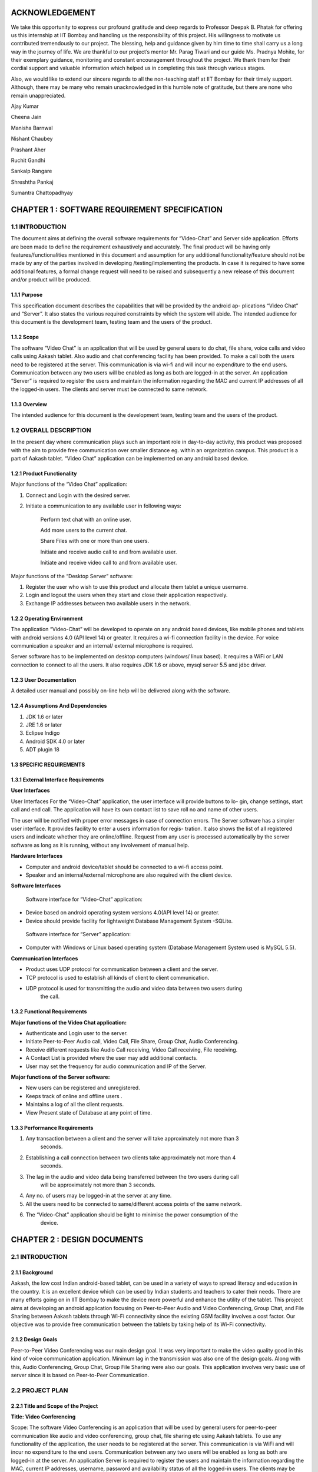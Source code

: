 ACKNOWLEDGEMENT
===============

We take this opportunity to express our profound gratitude and deep regards to Professor Deepak
B. Phatak for offering us this internship at IIT Bombay and handling us the responsibility of this
project. His willingness to motivate us contributed tremendously to our project. The blessing,
help and guidance given by him time to time shall carry us a long way in the journey of life.
We are thankful to our project’s mentor Mr. Parag Tiwari and our guide Ms. Pradnya
Mohite, for their exemplary guidance, monitoring and constant encouragement throughout the
project. We thank them for their cordial support and valuable information which helped us in
completing this task through various stages.

Also, we would like to extend our sincere regards to all the non-teaching staff at IIT Bombay
for their timely support. Although, there may be many who remain unacknowledged in this
humble note of gratitude, but there are none who remain unappreciated.

Ajay Kumar

Cheena Jain

Manisha Barnwal

Nishant Chaubey

Prashant Aher

Ruchit Gandhi

Sankalp Rangare

Shreshtha Pankaj

Sumantra Chattopadhyay

CHAPTER 1 : SOFTWARE REQUIREMENT SPECIFICATION
==================================================

1.1 INTRODUCTION
----------------
The document aims at defining the overall software requirements for “Video-Chat” and Server
side application. Efforts are been made to define the requirement exhaustively and accurately.
The final product will be having only features/functionalities mentioned in this document and
assumption for any additional functionality/feature should not be made by any of the parties
involved in developing /testing/implementing the products. In case it is required to have some
additional features, a formal change request will need to be raised and subsequently a new
release of this document and/or product will be produced.

1.1.1 Purpose
``````````````
This specification document describes the capabilities that will be provided by the android ap-
plications “Video Chat” and “Server”. It also states the various required constraints by which
the system will abide. The intended audience for this document is the development team, testing
team and the users of the product.

1.1.2 Scope
```````````
The software “Video Chat” is an application that will be used by general users to do chat, file
share, voice calls and video calls using Aakash tablet. Also audio and chat conferencing facility
has been provided. To make a call both the users need to be registered at the server. This
communication is via wi-fi and will incur no expenditure to the end users. Communication
between any two users will be enabled as long as both are logged-in at the server.
An application “Server” is required to register the users and maintain the information regarding
the MAC and current IP addresses of all the logged-in users. The clients and server must be
connected to same network.

1.1.3 Overview
``````````````
The intended audience for this document is the development team, testing team and the users of
the product.

1.2 OVERALL DESCRIPTION
------------------------
In the present day where communication plays such an important role in day-to-day activity,
this product was proposed with the aim to provide free communication over smaller distance
eg. within an organization campus. This product is a part of Aakash tablet.
“Video Chat” application can be implemented on any android based device.

1.2.1 Product Functionality
```````````````````````````
Major functions of the “Video Chat” application:

#. Connect and Login with the desired server.

#. Initiate a communication to any available user in following ways:

    Perform text chat with an online user.

    Add more users to the current chat.

    Share Files with one or more than one users.

    Initiate and receive audio call to and from available user.

    Initiate and receive video call to and from available user.

Major functions of the “Desktop Server” software:

1. Register the user who wish to use this product and allocate them tablet a unique username.

2. Login and logout the users when they start and close their application respectively.

3. Exchange IP addresses between two available users in the network.

1.2.2 Operating Environment
```````````````````````````
The application “Video-Chat” will be developed to operate on any android based devices,
like mobile phones and tablets with android versions 4.0 (API level 14) or greater. It
requires a wi-fi connection facility in the device. For voice communication a speaker and
an internal/ external microphone is required.

Server software has to be implemented on desktop computers (windows/ linux based). It
requires a WiFi or LAN connection to connect to all the users. It also requires JDK 1.6
or above, mysql server 5.5 and jdbc driver.

1.2.3 User Documentation
````````````````````````
A detailed user manual and possibly on-line help will be delivered along with the software.

1.2.4 Assumptions And Dependencies
```````````````````````````````````
1. JDK 1.6 or later

2. JRE 1.6 or later

3. Eclipse Indigo

4. Android SDK 4.0 or later

5. ADT plugin 18

1.3 SPECIFIC REQUIREMENTS
`````````````````````````
1.3.1 External Interface Requirements
`````````````````````````````````````
**User Interfaces**

User Interfaces For the “Video-Chat” application, the user interface will provide buttons to lo-
gin, change settings, start call and end call. The application will have its own contact list to save
roll no and name of other users.

The user will be notified with proper error messages in case of connection errors. The Server
software has a simpler user interface. It provides facility to enter a users information for regis-
tration. It also shows the list of all registered users and indicate whether they are online/offline.
Request from any user is processed automatically by the server software as long as it is running,
without any involvement of manual help.

**Hardware Interfaces**

• Computer and android device/tablet should be connected to a wi-fi access point.
• Speaker and an internal/external microphone are also required with the client device.

**Software Interfaces**

 Software interface for “Video-Chat” application:
  
• Device based on android operating system versions 4.0(API level 14) or greater.
• Device should provide facility for lightweight Database Management System -SQLite.

 Software interface for “Server” application:
  
• Computer with Windows or Linux based operating system (Database Management System used is MySQL 5.5).

**Communication Interfaces**

• Product uses UDP protocol for communication between a client and the server.
• TCP protocol is used to establish all kinds of client to client communication.
• UDP protocol is used for transmitting the audio and video data between two users during
    the call.
    
1.3.2 Functional Requirements
`````````````````````````````
**Major functions of the Video Chat application:**

• Authenticate and Login user to the server.
• Initiate Peer-to-Peer Audio call, Video Call, File Share, Group Chat, Audio Conferencing.
• Receive different requests like Audio Call receiving, Video Call receiving, File receiving.
• A Contact List is provided where the user may add additional contacts.
• User may set the frequency for audio communication and IP of the Server.

**Major functions of the Server software:**

• New users can be registered and unregistered.
• Keeps track of online and offline users .
• Maintains a log of all the client requests.
• View Present state of Database at any point of time.

1.3.3 Performance Requirements
`````````````````````````````
1. Any transaction between a client and the server will take approximately not more than 3
    seconds.
    
2. Establishing a call connection between two clients take approximately not more than 4
    seconds.
    
3. The lag in the audio and video data being transferred between the two users during call
    will be approximately not more than 3 seconds.
    
4. Any no. of users may be logged-in at the server at any time.

5. All the users need to be connected to same/different access points of the same network.
6. The “Video-Chat” application should be light to minimise the power consumption of the
    device.

CHAPTER 2 : DESIGN DOCUMENTS
============================
2.1 INTRODUCTION
----------------
2.1.1 Background
````````````````
Aakash, the low cost Indian android-based tablet, can be used in a variety of ways to spread
literacy and education in the country. It is an excellent device which can be used by Indian
students and teachers to cater their needs. There are many efforts going on in IIT Bombay
to make the device more powerful and enhance the utility of the tablet. This project aims at
developing an android application focusing on Peer-to-Peer Audio and Video Conferencing,
Group Chat, and File Sharing between Aakash tablets through Wi-Fi connectivity since the
existing GSM facility involves a cost factor. Our objective was to provide free communication
between the tablets by taking help of its Wi-Fi connectivity.

2.1.2 Design Goals
```````````````````
Peer-to-Peer Video Conferencing was our main design goal. It was very important to make
the video quality good in this kind of voice communication application. Minimum lag in the
transmission was also one of the design goals. Along with this, Audio Conferencing, Group
Chat, Group File Sharing were also our goals. This application involves very basic use of
server since it is based on Peer-to-Peer Communication.

2.2 PROJECT PLAN
----------------
2.2.1 Title and Scope of the Project
````````````````````````````````````
**Title: Video Conferencing**

Scope: The software Video Conferencing is an application that will be used by general users
for peer-to-peer communication like audio and video conferencing, group chat, file sharing etc
using Aakash tablets. To use any functionality of the application, the user needs to be registered
at the server. This communication is via WiFi and will incur no expenditure to the end users.
Communication between any two users will be enabled as long as both are logged-in at the
server. An application Server is required to register the users and maintain the information
regarding the MAC, current IP addresses, username, password and availability status of all the
logged-in users. The clients may be connected to same/different WiFi given both the routers are
registered at the same network. Server must be connected to same WiFi network.

2.2.2 Resource Requirements
```````````````````````````
**Hardware Requirements**

• The Server (Desktop/tablet) and Client (tablet) should have WiFi connectivity.
• To use the Video Conferencing application a headphone or headset and an internal micro-
    phone is required with the device.
    
**Software Requirements**
• Software interface for Video Conferencing application :
– Any device based on android operating system versions 4.0.3 and higher.
– Support for lightweight Database Management System SQLite.
• Software interface for Server software :
– Any computer with windows or linux based operating system (Database Management
    System used is MySQL).
– Any device based on android operating system versions 4.0.3 and higher (Database
    Management system used is SQLite).

2.2.3 Model Used (Iterative Model)
``````````````````````````````````
The Iterative lifecycle model does not attempt to start with a full specification of requirements.
Instead, development begins by specifying and implementing just part of the software, which
can then be reviewed in order to identify further requirements. This process is then repeated,
producing a new version of the software for each cycle of the model , until the product is ac-
cepted as shown below:

**A Requirements phase** - in which the requirements for the software are gathered and analyzed.
Iteration should eventually result in a requirements phase that produces a complete and
final specification of requirements. 

**A Design phase** - in which a software solution to meet the
requirements is designed. This may be a new design, or an extension of an earlier design. An
Implementation and Test phase - when the software is coded, integrated and tested. 
**A Review phase** - in which the software is evaluated, the current requirements are reviewed, and changes
and additions to requirements proposed.

2.2.4 Task List
````````````````
1 . Establish Connection between Server and Client using WiFi.
2 . Establishing Peer to Peer Connection.
3 . Database Management and Database Connectivity.
4 . Parsing the Messages in the server and updating the Database.
5 . Fetching IPs’ of all available users from server.
6 . Recording and Playing Audio in Aakash Tablet.
7 . Recording and Playing Video in Aakash tablet.
8 . Transmitting live audio peer-to-peer(Conference).
9 . Transmitting live video peer-to-peer(Call).
10 . Setting up of Calling Functionality between Clients for Video Call.
11 . Setting up of Calling Functionality between Clients for Audio Conference.
12 . Video Call Testing
13 . Audio Conference Call Testing
14 . Group Chat Testing along with Group File Sharing

2.3 DESIGN AND IMPLEMENTATION
-----------------------------
2.3.1 High Level Design Document
`````````````````````````````````
E-R Diagram
Server and Client Side

Use Case Diagram
• Server Application
– Purpose: To maintain a database which has data regarding the clients and to register
the clients.
∗ Providing login requests to the clients.
∗ Providing IP address to clients on proper request.
∗ Registering the clients.
∗ Manipulating data according to the request of clients.
∗ Maintaining log of the server.

• Audio Call between two users
– Purpose: to provide cheap facility of audio call between two users
∗ First the caller goes through the contact list to select a person to call and then
holds on it to find the option of calling
∗ The server checks if the user is available or not, if not it sends the message to
the caller that the user is not available, and if available it connects the call
∗ As soon as the call connects the receiver receives a pop up window showing an
incoming call which has two options : Accept and Reject.
∗ The receiver can accept the call by choosing the accept option and the call will
start and the two persons can communicate with each other.
∗ The receiver can also reject the call If he choses reject option.
∗ If the receiver does not receive the call, a missed call alert is shown.
∗ Once the call is accepted the receiver or the caller both have the option to end
the call, in which cases the communication between them will be put to an end.
• Audio call between multiple users
– Purpose: to provide cheap communication between many users who are within the
range of Wi-Fi.
∗ The sequence and stimulus is same as that of the two client user call expect that
the new users are added by the call initiator.

∗ if one user ends the call ,it doesnt affect the other users who are in the call.
• Video call between two users
– Purpose: to provide cheap video calling between two users who can be connected
via a Wi-Fi. Sequence events
∗ Client can start the video call via the call button, if the other client is available
the video call is connected and video streams are sent and received at both ends.
∗ Client can disconnect the call by the stop button.
∗ Other functionalities are same as that of the audio call.
15
CSE Department, IIT Bombay
• File transfer from one user to another
– Purpose: to send files as attachments which are present in the SD card of the sender
to receiver which is available on the connected Wi-Fi.
∗ The sender selects the file to be sent via a browse button, selects the contact to
which the file must be sent and sends the file .
∗ The file is sent only if the other user is available and is logged in.
∗ If the file is sent successfully ,a toast is shown at the sender side that the file
was successfully sent.
∗ If the file couldnt be sent to the other user, it shows the toast that the other user
is offline.
16
CSE Department, IIT Bombay
∗ When the file is received at the receiver side ,the receiver sees a toast that a
particular file ,from a particular sender is sent to the receiver.
• Group Chat application with file sharing.
– Purpose: To facilitate easy transfer of text and file among multiple users who are
within the range of wireless connectivity within same network.
∗ The user selects multiple/single contact from his contact list and starts the
Group Chat.
∗ A Group Chat is started by checking the list of online users from the server.
∗ A notification is sent to all selected online contacts about the Group chat.
∗ Each user can now chat with every other user in the Chat room.
17
CSE Department, IIT Bombay
∗ A file can be selected by clicking the Browse button and can be shared in the
chat room.
Class Diagram
The following diagrams shows different the user defined classes functional in our application:
18
CSE Department, IIT Bombay
Login Class
19
CSE Department, IIT Bombay
Home Class
20
CSE Department, IIT Bombay
Video Call Class
21
CSE Department, IIT Bombay
Audio Conferencing Class
22
CSE Department, IIT Bombay
Group Chat Class
23
CSE Department, IIT Bombay
File Sharing Class
24
CSE Department, IIT Bombay
Server Class
25
CSE Department, IIT Bombay
Functions of different Classes
1. CLIENT:
• DataBaseHandler : This class handles the client side database. When
first time application is installed, it creates a database contactManager with
three fields uid, name and owner. Primary key is uid+owner. Database
stores all the contact saved on the device. This class handles the operations
like add contact, delete contact in the contact list.
• TcpActivityAudio : This thread listens for incoming call requests from all
the users registered with server. When user receives a call It shows a alert
box with two options accept or reject. It creates a tcp connection with the
caller. And it sends and receives all the control messages during the call.
This tcp connection closes when either of side ends the call.
• TcpActivityFile : This thread listens for incoming fil transfer requests
from all the users registered with server. When user receives a request
It shows a alert box with two options accept or reject. It creates a tcp
connection with the caller. When user accept or reject the call, this tcp
connection is closed. Receive file Thread receives the file in background.
• TcpActivityVideo : This thread listens for incoming video call requests
from all the users registered with server. When user receives a video call
It shows a alert box with two options accept or reject. It creates a tcp con-
nection with the caller. And it sends and receives all the control messages
during the call. This tcp connection closes when either of side ends the
call.
• AccepCallThread : This thread starts working when user accepts the au-
dio call.
• RejectCallThread : This thread starts working when user rejects the video
call.
• AccepCallThreadF : This thread starts working when user accepts the file
transfer request.
26
CSE Department, IIT Bombay
• RejectCallThreadF : This thread starts working when user rejects the file
transfer request.
• AccepCallThreadV : This thread starts working when user accepts the
video call request.
• RejectCallThreadV : This thread starts working when user rejects the
video call request.
• PlayAudio : This thread starts working when a audio call starts. It plays
the UDP audio packets received from remote user.
• RecordSend : This thread starts when a audio call starts, It forms UDP
audio packets and send them to remote users.
• TcpConnection(Audio) : This thread makes a TCP connection with re-
mote user when user makes audio call.
• Contact : This class has two fields uid and name. Object of this class
represent the contact.
• ContactsFrag : This class maintains all the contact activities.
When user select a contact for audio/video/file this class initiates the threads
AudioConnection/VideoConnection/ConnectionProgress.
• AudioConnectionProgress : This thread starts working, when user se-
lects a contact for audio call. It shows the message like “user is not on-
line”,“contact is not registered on server” or “user is busy”. If user is online
it receives the IP of user from server and makes audio call.
• VideoConnectionProgress : This thread starts working, when user se-
lects a contact for video call. It shows the message like “user is not on-
line”,“contact is not registered on server” or “user is busy”. If user is online
it receives the IP of user from server and makes video call.
• ConnectionProgress : This thread starts working, when user selects a
contact for file transfer. It shows the message like “user is not online”,“contact
is not registered on server” or “user is busy”. If user is online it receives
the IP of user from server and makes file transfer request to remote user.
27
CSE Department, IIT Bombay
• SettingsFrag : This class is used to change password. User have to pro-
vide three things: Old password, new password and confirm passwod.
• FileShare : This class starts working when user makes a file transfer re-
quest to remote user.
• TcpConnection(File) : It establishes a TCP connection with remote user
to make a file transfer request.
• SendAsynFile : This background process starts when user send a file to
remote user.It shows a dialogue box to show the amount of file transferred.
• Login : This class loads when user starts the app. It fetches the user
preferences(server IP) saved on userthe device and send the login request
to the server. On succesful login Home intent is opened.
• PrefActivity : This class save the preferences of user on the device. User
can give his preference on the login page.
• Group audio conference call : This class handles the main functionality
of retrieving Ip’s of selected users(for audio conference) from the server
and sending them appropriate messages on clicking “start conference” and
“stop conference” button.
• SendIp : This class sends the List of Ip’s of all the users selected in the
audio conference, to each and every user in the conference. This class
starts when conference initiator starts the conference.
• SendAudioMessage : This class is used to send audio conference starting
request to the selected users from audio conferencing page.
• Send exit message : This class is used to send exit message to all the
users in the conference call. This class is invoked when any user leaves the
conference.
• ContactAdapter : This class creates a view for displaying the contacts of
the user with a checkbox(for selecting them for audio conference).
• FetchAsyncIp : This class fetches Ip’s of selected users(for audio confer-
ence) from the server.
28
CSE Department, IIT Bombay
• Group audio conference receive : This class handles the functionality
of receiving audio conference requests from other users and also actions to
be taken after receiving different types of requests.
• SendAcceptFlag : This class sends a confirmation to all users in the con-
ference call that he she has accepted the call request and is now starting
communication.
• saveMessages append : This class decodes messages received from other
users and performs actions according to received messages.
• Send exit message : This class is used to send message to all other users
in the conference call that he she has rejected the conference request.
• Group chat list : This class extends the fragment class, which is used to
generate the list of friends added by the user in the contats in the selected
fragment of group chat. Also the implementation of this class starts the
group chat between all the selected friends from the contact list by fetching
the IP address from the server.
• GroupchatActivity : This is the main UI class for having a group chat,
this class has its own layout for showing messages, the list for showing
online users and selecting the file and sending the same to the whole group.
The messages and file are sent in seperate threads to all the selected friends.
• SendMessage : Inner class of group chat activity to send messages to the
friends selected in the group chat.
• group message receive thread : A seperate thread which starts at the
home page, the thread handles all the messages requests on a particular
port, either it is a new group chat request or a new message or an exit
message. This thread also replies for a bad request.
• SendFile Group Thread : A thread class which spawn seperate threads
and manages all the spawned threads for sending, completion, failures of
the specified file to all the friends in the group simulataneously.
• ReceiveFile Group Thread : A thread class which spawn seperate threads
and manages all the spawned threads for validating file request with group
29
CSE Department, IIT Bombay
code start receiving, completion, failures of the file from the sending party,
a maximum of 3 simultaneously receive is possible.
• Send exit message : A thread class to inform all the friends in selected
group that the he has left the chat.
2. SERVER:
• VDOServer: It initiates the OnlineChecker and ServerTime threads. It
continuously listens at port 6500 for all client requests. It creates a new
ProcessPacket thread to process each received packet from a client.
• OnlineChecker:This class pings each online client every 5 minutes. If it
does not receive a reply it updates the database to mark the client as offline.
• ServerTime: Send the current time of the server to the requesting clients.
• ServerSetup: sets up the mysql server and connects to it by taking the
details from admin
• Layout:consists the main server frame
• ListUsers: shows the present number of online and offline users with their
names
• UserRegistration: registers a user, deletes him from the database and
forcefully kicks him out of the server when required
30
CSE Department, IIT Bombay
2.3.2 Data Flow Diagram
• Video Conferencing Application
2.3.3 Low Level Design Document
Algorithm & Flowchart
• Audio Call
– Client End:
1 . The Client either click on the name of the person in his/her own contact list
and if the client to be called is not in the contact list of the call-initiator client,
he can add the person to his contact list. a) Shehe needs to know the unique id
of the other person, he/she wants to add in his contact list and if the unique id
is found by the server at the server side, the server sends a message to the client
that the other user is not registered, otherwise adds this user to the contact of
the caller client.
31
CSE Department, IIT Bombay
2 . The server returns the ip add of the person who needs to get called, this
ip address is returned to the client who wants to initiate the call and the peer to
peer then gets started.
3 . Only clients who are registered at the server side can be called (with their
unique id) .
4 . Create 2 TCP sockets (to communicate with another online client)
5 . If the user wants to make a call, he has to click on the start button and if the
user wants to end a ongoing call, click on the stop button. If the other user is
not online, a toast is shown at the client side that the other client is not online.
6 . Else, for an Incoming Call, ringing gets started on the other side and a toast is
shown, showing the name of the person who is calling.
a . If “accept”,
i . Start call
ii . End call
b . Else if “reject”, reject call.
7 . If the client on the other side has rejected the call of the sendercaller client,
a toast is shown at hisher side that the user has rejected the call and the toast
which till now showed -connecting... now disappears.
8 . The audio packets are sent through the UDP protocol.
9 . The ringing and the call connecting process is handled by the TCP mechanism.
10 . Both the callers need to use the earphone to have better quality.
– Video Calling: Assuming that both client A and B are logged in:
1 . A TCP request is forwarded by Client A to B, if Client B is not busy it accepts
the request.
2 . A pop up window appears on Client Bs screen for accepting or rejecting the
video call.
3 . If Client B accepts the call, Client A is notified to start sending and receiv-
ing UDP packets to Client B and B also starts sending and receiving packets
simultaneously.
4 . The sending thread on both the clients prepare and extract the packets to be
sent in following way.
32
CSE Department, IIT Bombay
· Camera sends frames, which is compressed to JPEG for memory consump-
tion to the thread one by one which is combined with the audio recorded
in the buffer and a packet is formed which is sent via UDP connection as a
datagram packet.
· Along with audio and video data, audio length, video length and frame
numbers are also inserted in the packet.
· The receiving thread receives the packet and extracts the audio and video
data in different buffers. The JPEG image is drawn on canvas and the audio
is fed to track to be played.
5 . Any Client can end the call at any point of time. Then the other client is
notified about the end of call.
– File Share Assuming that the client A and B are online:
1 . A receiving thread always runs in the background of activity which listens to
the incoming request of file share from remote client.
2 . Client A selects a user from contacts list and selects file share option.
3 . A message is sent to server about the type of operation i.e. file share in this
case with username and UId.
4 . The server returns the IP address corresponding to that UID.
5 . A TCP request is forwarded to remote client which opens a pop-up window
on remote clients side which has accept and reject option.
· If remote client selects accept, then Client A is notified that the remote
client has accepted the request.
· Client A is taken to the main thread of file share where it can select the file
to be sent by OPEN button.
· It gives the list of the contents of SD card to be selected for file transfer.
· Once a file is selected, it can then be sent to the remote client by clicking
on the sent button.
· If the remote user rejects the request for file share, a message is sent to
Client A that its request has been rejected.
∗ It uses TCP protocol to send the file to remote client.
∗ While the file is being sent, a progress bar is shown and the file is sent in the
background using
33
CSE Department, IIT Bombay
– Group Chat. Algorithm for group Chat and Group File Share
1 .A GroupMessageReceive(GMR) Thread is running which is always listening
for a TCP socket connection on a specific port, when the user logs in for a
message or a new group chat request.
2 .A ReceiveFile Group Thread Thread is running which is always listening for
a TCP socket connection on a specific port, when the user logs in, for file valid
file request from a group.
3 .The chat starting party starts the chat by selecting a group of contacts from
his contact list and request the server for the online users and and process the
response accordingly.
4 If any user is online, a chat room is opened showing the list of online user/users,
sending the chat request to all the selected online user.
· Request contains:
· - who started the group chat.
· - A GroupChatCode with the userid, IP details of all the online users in the
34
CSE Department, IIT Bombay
group.
5 . Whenever a group chat request arrives, the corrosponding GMR thread in
response accepts the connection it accepts a list of IP address and sets the re-
ceived GroupChatCode as its own chat code, by this way every online user in
the chat has the same GroupChatCode.
6 . A MAP data structure is used to store the IP address and username of each
user. A groupchat flag is set to true whenever a group chat is started so that no
other group chat can be start.
7 . If the requested user is already busy in a chat he sends an exit message to the
requesting party, and that request is processed.
· An Exit message is sent by the busy party to the users in the received userid
IP list.
· The Exit message is interprated as left the room by all the users in the online
list and message is shown as User Left the room.
8 . Now online users in the room can either receive a message through a notifica-
tion(when ever he is on a homescreen ), he can go to the chat room by clicking
on Show chat button given in the group chat window and continue chat any time
till all the user are in the room.
· If no user is in the room a toast is shown for notification.
8 . Sending of messages are done in seperate threads(done for listening to new
connection request and proper real time communication in the network and
avoid delay and latency) for each user in the room (For each person in the
Map(Containg UID & IP), iteratively a new thread is started to send message).
· The sent messages are stored in an ArrayList which contains all the logs of
messages for the session.
9 . The GMR threads listnes the message request and spawns a thread to receive
the message and update the chat window andArraylist both.
10 . Group file share is also an option, to send file one at a time to all the users of
that particular chat room.
· This is done by creating threads for each user in the room to send file con-
currently to all users for.
11 . File receive thread filters file receive request by the group code.
35
CSE Department, IIT Bombay
· If group code matches it spawns a new thread which communicates with
the sending thread to continues to write file onto the disk.
· Notifications are shown for every file receive request and the status(On
Homescreen a Toast is shown).
· Message are logged in the room of user about the file and current status of
file(Success or Fail(ArrayList Updated)).
· A maximum of 3 file simultaneous receive is possible, to minimize the load
on devices.
· While receiving a file, also the user can send a file or chat(Network and
Device dependent).
· If ChatGroupode do not matches, it ignores the request.
12 . The messages for the a group chat session is stored in an ArrayList, which is
updated by the all the threads which receives a proper message request either
for a chat message, file share request, Exit requests.
13 .Closes Chat or exits from the Group chat.
· The thread sends an exit message to all the users in its MAP.
· Each receiving part modifies its GroupChatCode to maintain a proper flow
of data.
· The MAP is cleared which store user and IP details.
· The ArrayList containing the messages are cleared.
· The group chat flag is set to false and it starts listening new requests.
· A notification or toast saying
user has left the chat room.
14 . Group chat fragments added on start of group chat with selected users .
· The client side requests server for IPs of the selected users.
· When the client side receives IP address of the selected users, it saves those
IP address in a MAP structure with key as username and IP as value.
15 . Now, each person is sent the group code and IP addresses of the rest of the
persons in the group chat.
16 . The sending thread either sends a file or a message, and accordingly a receiv-
ing thread receives the message or file on two different ports.
· For each person in the map, iteratively a new thread is started to send mes-
sage/file request.
36
CSE Department, IIT Bombay
17 . When other users receive exit message from a particular user, the IP address
of that user is removed from the MAP and a new group code is generated.
• Audio Conference Call
1 . A GroupAudioCallReceive(GACR) Thread is running which is always listening
for a TCP socket connection on a specific port, when the user logs in for an audio
conference call request.
2 . The audio conference starting party starts the call by selecting a group of contacts
from his contact list and request the server for the online users and and process the
response accordingly.
3 . If any user is online, then audio call request is sent to him/her.
∗ Request contains:
∗ - Who started the Audio Conference Call.
∗ - A GroupAudioCode with the userid, IP details of all the online users in the
group.
37
CSE Department, IIT Bombay
4 . Whenever an Audio Conference Call request arrives, the corrosponding GACR
thread in response accepts the connection along with a list of IP address and sets the
received GroupAudioCode as its own audio call code, by this way every online user
in the chat has the same GroupAudioCode.
5 . Two MAP data structures are used to store the IP address, username (in first) and
IP address, flag whose default value is set to false for all users (in second) of each
user. A groupaudio flag is set to true whenever an audio conference call is started
so that no other audio call can be started.
6 . At the receiving end,
i if the user accepts the call, then the flag value in second map for corresponding
user is updated to true.
∗ An accept message is sent to all others listed in the first map .
∗ RecordSend Thread and PlayAudio thread are started for recording & sending
audio and receiving & playing audio respectively.
ii if the user rejects the call, then an exit message is sent to all other users whose
IPs’ are in first map.
∗ The corresponding sockets are closed, the maps are cleared and a Toast is shown
that “You have Rejected the Call”.
7 . At the initiator of the call, a Toast is displayed “User has accepted your Call”,
and the corresponding RecordSend & PlayAudio thread are invoked.
8 . The users can now talk over the Tablets.
9 . On either end, if the user leaves the audio conference call, then at first an exit
message is sent to all other users in his maps whose flag value are true.
10 . Then all the sockets are closed, maps, flags are cleared and a Toast is shown on
others users end that “User has left the Call”.
11 . If there are more then two users in the Audio Call, then even if one of them leaves
the call(even being the initiator of the call), still others can continue their Call as
only the leaving user flag is set false in their maps.
38
CSE Department, IIT Bombay
2.3.4 Interface Design:
2.4
CHALLENGES AND THEIR SOLUTIONS
• Audio call
1 . Voice distortion
2 . Lag in audio call
3 . Network problem
4 . On usage of thread there is lot of disturbance with 0 lag, on the other hand, if
thread is removed there is lesser disturbance but lag is more.
39
CSE Department, IIT Bombay
5 . Not feasible options
∗ Using different ports for different users was not a feasible option for audio call
∗ Using different threads for different users due to disturbance
• Video Call
1 . Media recorder only record in mp4 and 3gp formats, but neither of these two
formats provide streaming, i.e. they cant be recorded and sent through UDP packet
at the same time as the header is missing from these type of files and is sent in the
end so it cant be played at the other end.
2 . A different approach was tried to overcome this challenge. Small chunks of audio
was recorded and chunks were being sent and played at the other end. (When whole
chunk was received then only it can be played at the receivers end) and while playing
it begins to receive the next chunk and appends it in the video view (Producer-
Consumer Problem).
3 . Here the problem was that the Camera wasnt giving video as fast as it was being
sent and played too.
4 . Thus to overcome the above problem, Frame was taken from the camera feed and
audio is taken from the audio recorder and they are added to a buffer which is then
sent as a UDP packet.
5 . The audio and frames are sent together to overcome the synchronization issue.
• Chat application:
1 . The 1st approached tried was sending messages through server, where the client
will send the message and receivers name to the server and server will send that
message to respective client at the other end. But then this approach was dropped
and the chat between two users was changed to peer-to-peer chat to remove the role
of server and reduce the server dependency of the overall application.
2 . A group chat feature was also added. But here, the problem was to make every
other user of the group chat know that they have been added to a chat room. So they
are sent IP addresses of all the people in this group. To prevent the privacy of this
group, a group code is made using the initials of all the users of that particular group
chat and it is sent to other members. So this group code acts like a primary key for
40
CSE Department, IIT Bombay
a particular group. And thus no other user outside this group can join this group as
that user wont be having this groups group code.
• Server
1 . create a database which stores the username and password information of all reg-
istered clients.
2 . connect to the database using jdbc driver.
3 . Create a UDP socket to receive messages from the clients.
4 . Create a new thread. In this thread- (Server Time)
∗ create another UDP socket to receive timestamp requests from the clients.
∗ receive the time message.
∗ send back the current time of the server.
∗ go to second step
5 . Create another thread. In this thread (OnlineChecker)
∗ sleep for 2 sec.
∗ get the IP addresses of all online users from the database.
∗ For all the IP addresses obtained:
Ping each IP address.
If reply is received, do nothing.
Else, update the database to mark the user as offline.
Go to first.
6 . In the main thread:
∗ Receive the incoming message, MESSAGE
∗ If (timestamp of the MESSAGE) is BEFORE (servers current time) go to 5.1
∗ If MESSAGE=login + username, update the database to mark the user as online.
∗ Else if MESSAGE=logout + username, update the database to mark the user as
offline.
∗ Else if MESSAGE=chat—file—audio—video— + username + remote user-
name , if the user with received username is online, send back the current IP
address of the requested user. Update the availability status or busy field in
database
41
CSE Department, IIT Bombay
∗ Else if Message = group + username +remote user(i), if the user with received
username is online, send back the current IP address of the requested user.
∗ Go to first.
2.5
SUMMARY AND CONCLUSION
2.5.1 Summary
We started to build our Application with Group Chat via a Server. Then we moved on to share
files across Aakash Tablets Peer-to-Peer. Our Server was then enhanced for user registration
and authentication. As we already were in possession of “Video-Chat Software”, we started
working on improving the audio quality and minimizing the lag. Different configurations for
AudioTrack and AudioRecord were explored till we arrived at a distortion free audio call. We
tried different approaches for Peer-to-Peer Video calling but we got success by sending the
camera feed in frames embedded with audio through UDP sockets to achieve synchronisation.
Then we worked on Peer-to-Peer Group Chat and Audio Conferencing. Along with these we
started working on improving the UI of our Video Conferencing application. We integrated
all the different features being developed together in one single application. We also included
feature of setting the IP of server. The built application is approached to achieve real time
environment.
